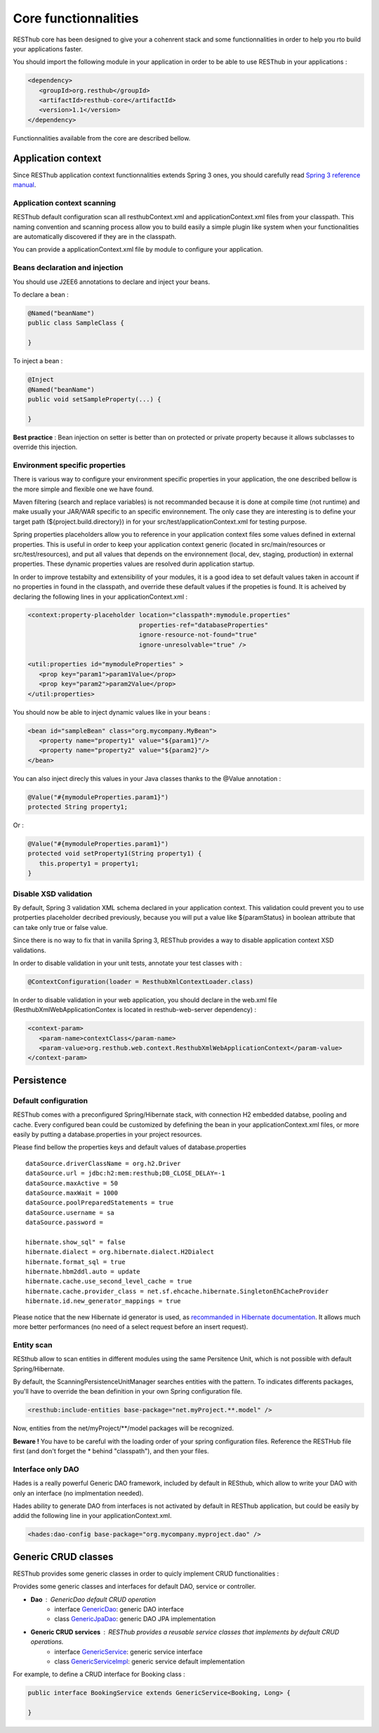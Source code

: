 =====================
Core functionnalities
=====================

RESThub core has been designed to give your a cohenrent stack and some functionnalities in order to help you rto build your applications faster.

You should import the following module in your application in order to be able to use RESThub in your applications :

.. code-block:: xml

   <dependency>
      <groupId>org.resthub</groupId>
      <artifactId>resthub-core</artifactId>
      <version>1.1</version>
   </dependency>

Functionnalities available from the core are described bellow.

Application context
===================

Since RESThub application context functionnalities extends Spring 3 ones, you should carefully read `Spring 3 reference manual <http://static.springsource.org/spring/docs/3.0.x/spring-framework-reference/html>`_.

Application context scanning
----------------------------

RESThub default configuration scan all resthubContext.xml and applicationContext.xml files from your classpath. This naming convention and scanning process allow you to build easily a simple plugin like system when your functionalities are automatically discovered if they are in the classpath.

You can provide a applicationContext.xml file by module to configure your application.

Beans declaration and injection
-------------------------------

You should use J2EE6 annotations to declare and inject your beans.

To declare a bean :

.. code-block:: java

   @Named("beanName")
   public class SampleClass {
   
   }

To inject a bean :

.. code-block:: java

   @Inject
   @Named("beanName")
   public void setSampleProperty(...) {
   
   }

**Best practice** : Bean injection on setter is better than on protected or private property because it allows subclasses to override this injection.

Environment specific properties
-------------------------------

There is various way to configure your environment specific properties in your application, the one described bellow is the more simple and flexible one we have found.

Maven filtering (search and replace variables) is not recommanded because it is done at compile time (not runtime) and make usually your JAR/WAR specific to an specific environnement. The only case they are interesting is to define your target path (${project.build.directory}) in for your src/test/applicationContext.xml for testing purpose.

Spring properties placeholders allow you to reference in your application context files some values defined in external properties. This is useful in order to keep your application context generic (located in src/main/resources or src/test/resources), and put all values that depends on the environnement (local, dev, staging, production) in external properties. These dynamic properties values are resolved durin application startup.

In order to improve testabilty and extensibility of your modules, it is a good idea to set default values taken in account if no properties in found in the classpath, and override these default values if the propeties is found. It is acheived by declaring the following lines in your applicationContext.xml :

.. code-block:: xml

   <context:property-placeholder location="classpath*:mymodule.properties"
                                 properties-ref="databaseProperties"
                                 ignore-resource-not-found="true"
                                 ignore-unresolvable="true" />

   <util:properties id="mymoduleProperties" >
      <prop key="param1">param1Value</prop>
      <prop key="param2">param2Value</prop>
   </util:properties>

You should now be able to inject dynamic values like in your beans :

.. code-block:: xml

   <bean id="sampleBean" class="org.mycompany.MyBean">
      <property name="property1" value="${param1}"/>
      <property name="property2" value="${param2}"/>
   </bean>

You can also inject direcly this values in your Java classes thanks to the @Value annotation :

.. code-block:: java

   @Value("#{mymoduleProperties.param1}")
   protected String property1;

Or :

.. code-block:: java

   @Value("#{mymoduleProperties.param1}")
   protected void setProperty1(String property1) {
      this.property1 = property1;
   }


Disable XSD validation
----------------------

By default, Spring 3 validation XML schema declared in your application context. This validation could prevent you to use protperties placeholder decribed previously, because you will put a value like ${paramStatus} in boolean attribute that can take only true or false value.

Since there is no way to fix that in vanilla Spring 3, RESThub provides a way to disable application context XSD validations.

In order to disable validation in your unit tests, annotate your test classes with :

.. code-block:: java

   @ContextConfiguration(loader = ResthubXmlContextLoader.class)

In order to disable validation in your web application, you should declare in the web.xml file (ResthubXmlWebApplicationContex is located in resthub-web-server dependency) :

.. code-block:: xml

   <context-param>
      <param-name>contextClass</param-name>
      <param-value>org.resthub.web.context.ResthubXmlWebApplicationContext</param-value>
   </context-param>

Persistence
===========

Default configuration
---------------------

RESThub comes with a preconfigured Spring/Hibernate stack, with connection H2 embedded databse, pooling and cache. Every configured bean could be customized by defefining the bean in your applicationContext.xml files, or more easily by putting a database.properties in your project resources.

Please find bellow the properties keys and default values of database.properties ::
        
   dataSource.driverClassName = org.h2.Driver
   dataSource.url = jdbc:h2:mem:resthub;DB_CLOSE_DELAY=-1
   dataSource.maxActive = 50
   dataSource.maxWait = 1000
   dataSource.poolPreparedStatements = true
   dataSource.username = sa
   dataSource.password = 

   hibernate.show_sql" = false
   hibernate.dialect = org.hibernate.dialect.H2Dialect
   hibernate.format_sql = true
   hibernate.hbm2ddl.auto = update
   hibernate.cache.use_second_level_cache = true
   hibernate.cache.provider_class = net.sf.ehcache.hibernate.SingletonEhCacheProvider
   hibernate.id.new_generator_mappings = true

Please notice that the new Hibernate id generator is used, as `recommanded in Hibernate documentation <http://docs.jboss.org/hibernate/annotations/3.5/reference/en/html_single/#ann-setup-properties>`_. It allows much more better performances (no need of a select request before an insert request).

Entity scan
-----------

RESthub allow to scan entities in different modules using the same Persitence Unit, which is not possible with default Spring/Hibernate.

By default, the ScanningPersistenceUnitManager searches entities with the pattern.
To indicates differents packages, you'll have to override the bean definition in your own Spring configuration file.

.. code-block:: xml

   <resthub:include-entities base-package="net.myProject.**.model" />

Now, entities from the net/myProject/\*\*/model packages will be recognized.

**Beware !** You have to be careful with the loading order of your spring configuration files.
Reference the RESTHub file first (and don't forget the * behind "classpath"), and then your files.

Interface only DAO
------------------

Hades is a really powerful Generic DAO framework, included by default in RESthub, which allow to write your DAO with only an interface (no implmentation needed).

Hades ability to generate DAO from interfaces is not activated by default in RESThub application, but could be easily by addid the following line in your applicationContext.xml.

.. code-block:: xml

   <hades:dao-config base-package="org.mycompany.myproject.dao" />

Generic CRUD classes
====================

RESThub provides some generic classes in order to quicly implement CRUD functionalities :

Provides some generic classes and interfaces for default DAO, service or controller.

* **Dao** : GenericDao default CRUD operation
   * interface `GenericDao <http://resthub.org/javadoc/1.1/org/resthub/core/dao/GenericDao.html>`_: generic DAO interface
   * class `GenericJpaDao <http://resthub.org/javadoc/1.1/org/resthub/core/dao/GenericJpaDao>`_: generic DAO JPA implementation
* **Generic CRUD services** : RESThub provides a reusable service classes that implements by default CRUD operations.
   * interface `GenericService <http://resthub.org/javadoc/1.1/org/resthub/core/service/GenericService.html>`_: generic service interface
   * class `GenericServiceImpl <http://resthub.org/javadoc/1.1/org/resthub/core/service/GenericServiceImpl.html>`_: generic service default implementation

For example, to define a CRUD interface for Booking class :

.. code-block:: java

   public interface BookingService extends GenericService<Booking, Long> {
   
   }



